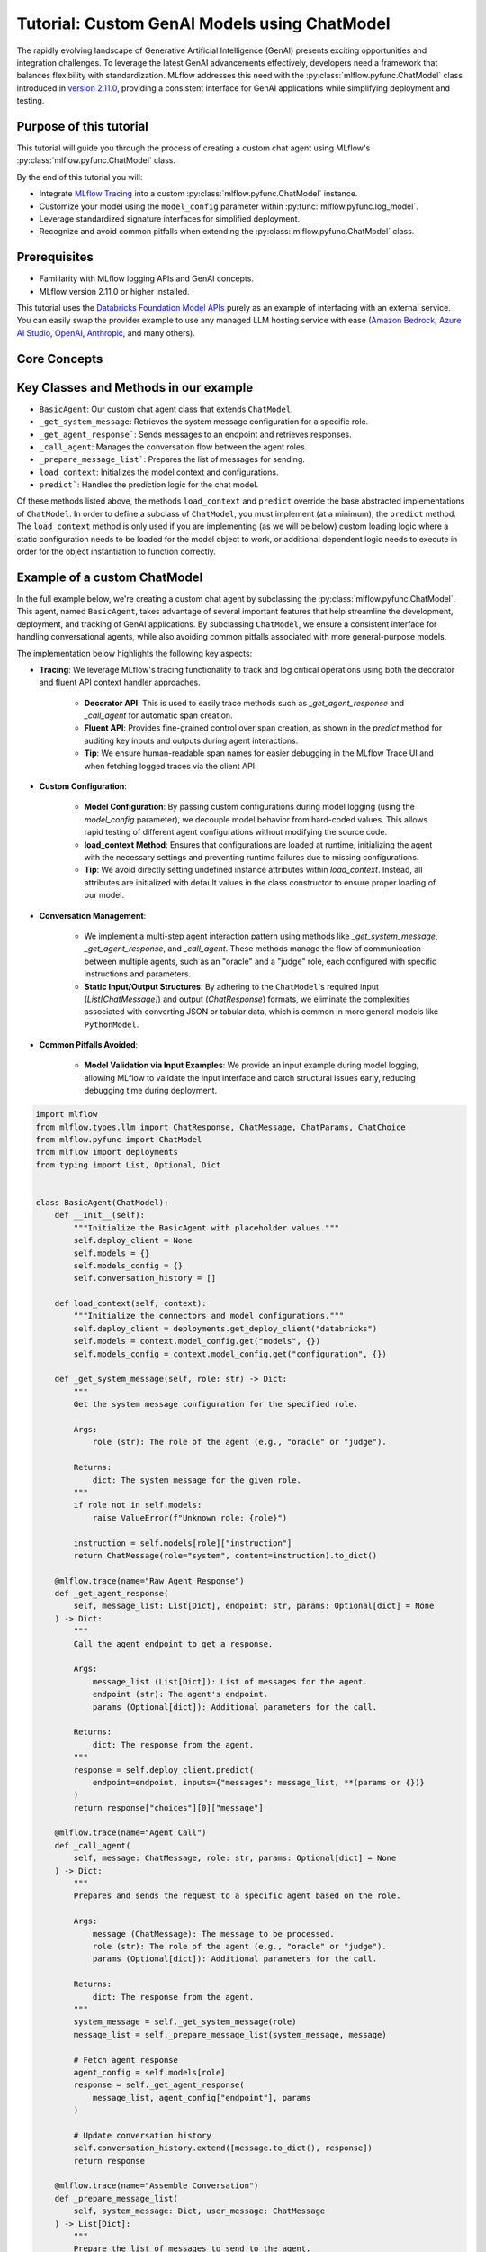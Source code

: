 Tutorial: Custom GenAI Models using ChatModel
=============================================

The rapidly evolving landscape of Generative Artificial Intelligence (GenAI) presents exciting opportunities and integration challenges.
To leverage the latest GenAI advancements effectively, developers need a framework that balances flexibility with standardization. 
MLflow addresses this need with the :py:class:`mlflow.pyfunc.ChatModel` class introduced in 
`version 2.11.0 <https://mlflow.org/releases/2.11.0#chatmodel-interface-for-a-unified-chat-experience-with-pyfunc-models>`_, providing a 
consistent interface for GenAI applications while simplifying deployment and testing.

Purpose of this tutorial
------------------------

This tutorial will guide you through the process of creating a custom chat agent using MLflow's :py:class:`mlflow.pyfunc.ChatModel` class. 

By the end of this tutorial you will:

- Integrate `MLflow Tracing <../tracing/index.html>`_ into a custom :py:class:`mlflow.pyfunc.ChatModel` instance.
- Customize your model using the ``model_config`` parameter within :py:func:`mlflow.pyfunc.log_model`.
- Leverage standardized signature interfaces for simplified deployment.
- Recognize and avoid common pitfalls when extending the :py:class:`mlflow.pyfunc.ChatModel` class.

.. contents::
   :local:

Prerequisites
-------------

- Familiarity with MLflow logging APIs and GenAI concepts.
- MLflow version 2.11.0 or higher installed.

This tutorial uses the `Databricks Foundation Model APIs <https://docs.databricks.com/en/machine-learning/foundation-models/index.html>`_ purely as
an example of interfacing with an external service. You can easily swap the 
provider example to use any managed LLM hosting service with ease (`Amazon Bedrock <https://docs.aws.amazon.com/bedrock/latest/userguide/what-is-bedrock.html>`_,
`Azure AI Studio <https://learn.microsoft.com/en-us/azure/ai-studio/concepts/deployments-overview>`_, 
`OpenAI <https://platform.openai.com/docs/libraries/python-library>`_, `Anthropic <https://docs.anthropic.com/en/api/client-sdks#python>`_, and many others).


Core Concepts
-------------

.. tabs::

    .. tab::  Tracing

        .. raw:: html

            <h3>Tracing Customization for GenAI</h3>
        
        |

        `MLflow Tracing <../tracing/index.html>`_ allows you to monitor and log the execution of your model's methods, providing valuable insights during debugging and performance optimization.

        In our example ``BasicAgent`` implementation we utilize two separate APIs for the initiation of trace spans: the decorator API and the fluent API. 

        .. raw:: html

            <h4>Decorator API</h4>

        .. code-block:: python

            @mlflow.trace
            def _get_system_message(self, role: str) -> Dict:
                if role not in self.models:
                    raise ValueError(f"Unknown role: {role}")

                instruction = self.models[role]["instruction"]
                return ChatMessage(role="system", content=instruction).to_dict()
        
        Using the :py:func:`@mlflow.trace <mlflow.trace>` tracing decorator is the simplest way to add tracing functionality to functions and methods. By default, a span that is generated from 
        the application of this decorator will utilize the name of the function as the name of the span. It is possible to override this naming, as well as
        other parameters associated with the span, as follows:

        .. code-block:: python

            @mlflow.trace(name="custom_span_name", attributes={"key": "value"}, span_type="func")
            def _get_system_message(self, role: str) -> Dict:
                if role not in self.models:
                    raise ValueError(f"Unknown role: {role}")

                instruction = self.models[role]["instruction"]
                return ChatMessage(role="system", content=instruction).to_dict()
        
        .. tip::
            It is always advised to set a human-readable name for any span that you generate, particularly if you are instrumenting private or generically 
            named functions or methods. The MLflow Trace UI will display the name of the function or method by default, which can be confusing to follow 
            if your functions and methods are ambiguously named.

        .. raw:: html

            <h4>Fluent API</h4>

        The :py:func:`fluent APIs <mlflow.start_span>` context handler implementation for initiating spans is useful when you need full control of the logging of each aspect of the span's data. 
        
        The example from our application for ensuring that we're capturing the parameters that are set when loading the model via the ``load_context`` method is 
        shown below. We are pulling from the instance attributes ``self.models_config`` and ``self.models`` to set the attributes of the span.

        .. code-block:: python

            with mlflow.start_span("Audit Agent") as root_span:
                root_span.set_inputs(messages)
                attributes = {**params.to_dict(), **self.models_config, **self.models}
                root_span.set_attributes(attributes)
                # More span manipulation...

        .. raw:: html

            <h4>Traces in the MLflow UI</h4>

        After running our example that includes these combined usage patterns for trace span generation and instrumentation, 

        .. figure:: ../../_static/images/llms/chat-model-guide/agent-trace-ui.png
            :alt: Traces in the MLflow UI for the Agent example
            :width: 100%
            :align: center
        
    .. tab:: Customization
        
        .. raw:: html

            <h3>Model Customization for GenAI</h3>
        
        |

        In order to control the behavior of our ``BasicAgent`` model without having to hard-code configuration values directly into our model logic, specifying
        configurations within the ``model_config`` parameter when logging the model gives some flexibility and versatility to our model definition.
        
        This functionality allows us to:

        - **Rapidly test** different configurations without having to make changes to source code
        - **See the configuration** that was used when logging different iterations directly in the MLflow UI
        - **Simplify the model code** by decoupling the configuration from the implementation 

        .. note::

            In our example model, we set a standard set of configurations that control the behavior of the ``BasicAgent``. The configuration 
            structure expected by the code is a dictionary with the following components:

            - ``models``: Defines the per-agent configurations.
            - ``(model_name)``: Represents the role of the agent. This section contains:

                - ``endpoint``: The specific model type being used by the agent.
                - ``instruction``: The prompt given to the model, describing its role and responsibilities.
                - ``temperature``: The temperature setting controlling response variability.
                - ``max_tokens``: The maximum token limit for generating responses.
            
            - ``configuration``: Contains miscellaneous settings for the agent application.
            
                - ``user_response_instruction``: Provides context for the second agent by simulating a user response based on the first agent's output.

        This configuration structure definition will be:

        - **Defined when logging the model** and structured to support the needs of the model's behavior
        - **Used by the load_context method** and applied to the model when loading
        - **Logged within the MLmodel file** and will be visible within the artifact viewer in the MLflow UI

        The ``model_config`` values that are submitted for our ``BasicAgent`` example within this tutorial can be seen within the logged model's
        ``MLmodel`` file in the UI:

        .. figure:: ../../_static/images/llms/chat-model-guide/model-config-in-ui.png
            :alt: Model configuration in the MLflow UI
            :width: 50%
            :align: center


    .. tab:: Standardization

        .. raw:: html

            <h3>Standardization for GenAI Models</h3>
        
        |

        One of the more complex tasks associated with deploying a GenAI application with MLflow arises when attempting to build a custom implementation
        that is based on subclassing the :py:class:`mlflow.pyfunc.PythonModel` abstraction. 

        While ``PythonModel`` is recommended for custom Deep Learning and traditional Maching Learning models (such as ``sklearn`` or ``torch`` models that require
        additional processing logic apart from that of a base model), there are internal manipulations of the input data that occur
        when serving these models that introduce unneccessary complications with GenAI applications. 

        Due to the fact that DL and traditional ML models largely rely on structured data, when input data is passed via a REST interface for model serving,
        the ``PythonModel`` implementation will convert JSON data into ``pandas.DataFrame`` or ``numpy`` objects. This conversion creates a confusing and difficult to
        debug scenario when using GenAI models. GenAI implementations generally deal exclusively with JSON-conformant data structures and have no tabular 
        representation that makes intuitive sense, thereby creating a frustrating and complex conversion interface needed to make application deployment function
        correctly. 

        To simplify this problem, the :py:class:`mlflow.pyfunc.ChatModel` class was created to provide a simpler interface for handling of the data
        passed into and returned from a call to the ``predict()`` method on custom Python models serving GenAI use cases. 

        In the example tutorial code below, we subclass ``ChatModel`` in order to utilize this simplified interface with its immutable input and output 
        formats. Because of this immutability, we don't have to reason about model signatures, and can instead directly use API standards that have 
        been broadly accepted throughout the GenAI industry. 

        To illustrate why it is preferred to use ``ChatModel`` as a super class to custom GenAI implementations in MLflow, here is the signature that
        would otherwise need to be defined and supplied during model logging to conform to the ``OpenAI`` API spec as of September 2024:

        **Input Schema** as a ``dict``:

        .. code-block:: python

            [
                {
                    "type": "array",
                    "items": {
                        "type": "object",
                        "properties": {
                            "content": {"type": "string", "required": True},
                            "name": {"type": "string", "required": False},
                            "role": {"type": "string", "required": True},
                        },
                    },
                    "name": "messages",
                    "required": True,
                },
                {"type": "double", "name": "temperature", "required": False},
                {"type": "long", "name": "max_tokens", "required": False},
                {"type": "array", "items": {"type": "string"}, "name": "stop", "required": False},
                {"type": "long", "name": "n", "required": False},
                {"type": "boolean", "name": "stream", "required": False},
                {"type": "double", "name": "top_p", "required": False},
                {"type": "long", "name": "top_k", "required": False},
                {"type": "double", "name": "frequency_penalty", "required": False},
                {"type": "double", "name": "presence_penalty", "required": False},
            ]

        By using :py:class:`mlflow.pyfunc.ChatModel` to base a custom implementation off of, we don't have to reason about this complex signature.
        It is provided for us.

        The only two considerations to be aware of when interfacing with the static signatures of ``ChatModel`` are:
         
        - If the service that your custom implementation is interfacing with doesn't adhere to the ``OpenAI`` spec, you will need to extract data from the
          standard structure of :py:class:`mlflow.types.llm.ChatMessage` and :py:class:`mlflow.types.llm.ChatParams` and ensure that it conforms to what 
          your service is expecting. 

        - The returned response from ``predict`` should adhere to the output structure defined within the ``ChatModel`` output signature: 
          :py:class:`mlflow.types.llm.ChatResponse`. 
    
    .. tab:: Pitfalls

        .. raw:: html

            <h3>Common GenAI pitfalls in MLflow</h3>
        
        |

        There are a number of ways that building a custom implementation for a GenAI use case can be frustrating or not intuitive. Here are some of the
        most common that we've heard from our users:

        .. raw:: html

            <h4>Not using a supported flavor</h4>

        If you're working with a library that is natively supported in MLflow, leveraging the built-in support for logging and loading your implementation
        will always be easier than implementing a custom model. It is recommended to check the `supported GenAI flavors <../index.html#native-mlflow-flavors-for-llms>`_
        to see if there is a built-in solution that will meet your use case needs in one of the many integrations that are available.

        .. raw:: html

            <h4>Misinterpreting what <code>load_context</code> does</h4>

        While subclassing one of the base model types for a custom model, it may appear that the class definition is a "what you see is what you get" standard
        Python class. However, when loading your custom model instance, the ``load_context`` method is actually called by another loader object. 

        Because of the implementation, you **cannot have direct assignment of undefined instance attributes** within ``load_context``. 

        For example, this does not work:

        .. code-block:: python

            from mlflow.pyfunc import ChatModel


            class MyModel(ChatModel):
                def __init__(self):
                    self.state = []

                def load_context(self, context):
                    # This will fail on load as the instance attribute self.my_model_config is not defined
                    self.my_model_config = context.get("my_model_config")

        Instead, ensure that any instance attributes that are set by the ``load_context`` method are defined in the class constructor with a
        placeholder value:

        .. code-block:: python
            
            from mlflow.pyfunc import ChatModel


            class MyModel(ChatModel):
                def __init__(self):
                    self.state = []
                    self.my_model_config = None  # Define the attribute here

                def load_context(self, context):
                    self.my_model_config = context.get("my_model_config")

        .. raw:: html

            <h4>Failing to Handle Secrets securely</h4>
        
        It might be tempting to simplify your model's deployment by specifying authentication secrets within a configuration. However, any configuration
        data that is defined within your ``model_config`` parameters **is directly visible in the MLflow UI** and is not stored securely. 

        The recommended approach for handling sensitive configuration data such as API keys or access tokens is to utilize a Secret Manager. 
        The configuration for **what to fetch** from your secrets management system can be stored within the ``model_config`` definition and 
        your deployment environment can utilize a secure means of accessing the key reference for your secrets management service. 

        An effective place to handle secrets assignment (generally set as environment variables or passed as a part of request headers) is to 
        handle the acquisition and per-session setting within ``load_context``. If you have rotating tokens, it is worthwhile to embed the acquisition
        of secrets and re-fetching of them upon expiry as part of a retry mechanism within the call stack of ``predict``.

        .. raw:: html

            <h4>Failing to use <code>input_example</code></h4>  

        While it may seem that providing an ``input_example`` when logging a model in MLflow is purely for cosmetic purposes within the artifact view
        display within the MLflow UI, there is an additional bit of functionality that makes providing this data very useful, particularly for GenAI
        use cases. 

        When an ``input_example`` is provided, MLflow will call your model's ``predict`` method with the example data to validate that the input is
        compatible with the model object that you are logging. If there are any failures that occur, you will receive an error message detailing
        what is wrong with the input syntax. This is very beneficial to ensure that, at the point of logging, you can ensure that your expected
        input interface structure is what will be allowable for the deployed model, thereby saving you hours of debugging and troubleshooting later
        when attempting to deploy your solution. 

        It is **highly recommended** to supply this example during logging.

        .. raw:: html

            <h4>Failing to handle retries for Rate Limits being hit</h4> 

        Nearly all GenAI provider services impose rate limits and token-based usage limits to prevent disruption to their service or to help protect
        users from unexpected bills. When limits are reached, it is important that your prediction logic is robust to handle these failures to ensure
        that a user of your deployed application understands why their request was not successful.

        It can be beneficial to introduce retry logic for certain errors, particularly those involving transient connection issues or per-unit-of-time 
        request limits.  


        .. raw:: html

            <h4>Not validating before deployment</h4>
        
        The process of deploying a GenAI application can a significant amount of time. When an implementation is finally ready to be submitted to a 
        serving environment, the last thing that you want to deal with is a model that is incapable of being served due to some issue with a decoded 
        JSON payload being submitted to your model's ``predict()`` method. 

        MLflow offers the :py:func:`mlflow.models.validate_serving_input` API to ensure that the model that you have logged is capable of being interacted 
        with by emulating the data processing that occurs with a deployed model. 

        To use this API, simply navigate to your logged model with the MLflow UI's artifact viewer. The model display pane on the right side of
        the artifact viewer contains the code snippet that you can execute in an interactive environment to ensure that your model is ready to 
        deploy. 

        For the example in this tutorial, this is the generated code that is copied from the artifact viewer display:

        .. code-block:: python

            from mlflow.models import validate_serving_input

            model_uri = "runs:/8935b7aff5a84f559b5fcc2af3e2ea31/model"

            # The model is logged with an input example. MLflow converts
            # it into the serving payload format for the deployed model endpoint,
            # and saves it to 'serving_input_payload.json'
            serving_payload = """{
            "messages": [
                {
                "role": "user",
                "content": "What is a good recipe for baking scones that doesn't require a lot of skill?"
                }
            ],
            "temperature": 1.0,
            "n": 1,
            "stream": false
            }"""

            # Validate the serving payload works on the model
            validate_serving_input(model_uri, serving_payload)


Key Classes and Methods in our example
--------------------------------------

- ``BasicAgent``: Our custom chat agent class that extends ``ChatModel``.
- ``_get_system_message``: Retrieves the system message configuration for a specific role.
- ``_get_agent_response```: Sends messages to an endpoint and retrieves responses.
- ``_call_agent``: Manages the conversation flow between the agent roles.
- ``_prepare_message_list```: Prepares the list of messages for sending.
- ``load_context``: Initializes the model context and configurations.
- ``predict```: Handles the prediction logic for the chat model.

Of these methods listed above, the methods ``load_context`` and ``predict`` override the base abstracted implementations of ``ChatModel``. In order to 
define a subclass of ``ChatModel``, you must implement (at a minimum), the ``predict`` method. The ``load_context`` method is only used if you are implementing (as we 
will be below) custom loading logic where a static configuration needs to be loaded for the model object to work, or additional dependent logic needs
to execute in order for the object instantiation to function correctly. 


Example of a custom ChatModel
-----------------------------

In the full example below, we're creating a custom chat agent by subclassing the :py:class:`mlflow.pyfunc.ChatModel`. This agent, named ``BasicAgent``, 
takes advantage of several important features that help streamline the development, deployment, and tracking of GenAI applications. By subclassing ``ChatModel``, 
we ensure a consistent interface for handling conversational agents, while also avoiding common pitfalls associated with more general-purpose models.

The implementation below highlights the following key aspects:

- **Tracing**: We leverage MLflow's tracing functionality to track and log critical operations using both the decorator and fluent API context handler approaches. 
    
    - **Decorator API**: This is used to easily trace methods such as `_get_agent_response` and `_call_agent` for automatic span creation.
    - **Fluent API**: Provides fine-grained control over span creation, as shown in the `predict` method for auditing key inputs and outputs during agent interactions.
    - **Tip**: We ensure human-readable span names for easier debugging in the MLflow Trace UI and when fetching logged traces via the client API.

- **Custom Configuration**: 
    
    - **Model Configuration**: By passing custom configurations during model logging (using the `model_config` parameter), we decouple model behavior from 
      hard-coded values. This allows rapid testing of different agent configurations without modifying the source code.
    - **load_context Method**: Ensures that configurations are loaded at runtime, initializing the agent with the necessary settings and preventing runtime 
      failures due to missing configurations.
    - **Tip**: We avoid directly setting undefined instance attributes within `load_context`. Instead, all attributes are initialized with default 
      values in the class constructor to ensure proper loading of our model.

- **Conversation Management**: 
    
    - We implement a multi-step agent interaction pattern using methods like `_get_system_message`, `_get_agent_response`, and `_call_agent`. These 
      methods manage the flow of communication between multiple agents, such as an "oracle" and a "judge" role, each configured with specific instructions
      and parameters.
    - **Static Input/Output Structures**: By adhering to the ``ChatModel``'s required input (`List[ChatMessage]`) and output (`ChatResponse`) formats, 
      we eliminate the complexities associated with converting JSON or tabular data, which is common in more general models like ``PythonModel``.

- **Common Pitfalls Avoided**:
    
    - **Model Validation via Input Examples**: We provide an input example during model logging, allowing MLflow to validate the input interface and catch
      structural issues early, reducing debugging time during deployment.

.. code-block:: python

    import mlflow
    from mlflow.types.llm import ChatResponse, ChatMessage, ChatParams, ChatChoice
    from mlflow.pyfunc import ChatModel
    from mlflow import deployments
    from typing import List, Optional, Dict


    class BasicAgent(ChatModel):
        def __init__(self):
            """Initialize the BasicAgent with placeholder values."""
            self.deploy_client = None
            self.models = {}
            self.models_config = {}
            self.conversation_history = []

        def load_context(self, context):
            """Initialize the connectors and model configurations."""
            self.deploy_client = deployments.get_deploy_client("databricks")
            self.models = context.model_config.get("models", {})
            self.models_config = context.model_config.get("configuration", {})

        def _get_system_message(self, role: str) -> Dict:
            """
            Get the system message configuration for the specified role.

            Args:
                role (str): The role of the agent (e.g., "oracle" or "judge").

            Returns:
                dict: The system message for the given role.
            """
            if role not in self.models:
                raise ValueError(f"Unknown role: {role}")

            instruction = self.models[role]["instruction"]
            return ChatMessage(role="system", content=instruction).to_dict()

        @mlflow.trace(name="Raw Agent Response")
        def _get_agent_response(
            self, message_list: List[Dict], endpoint: str, params: Optional[dict] = None
        ) -> Dict:
            """
            Call the agent endpoint to get a response.

            Args:
                message_list (List[Dict]): List of messages for the agent.
                endpoint (str): The agent's endpoint.
                params (Optional[dict]): Additional parameters for the call.

            Returns:
                dict: The response from the agent.
            """
            response = self.deploy_client.predict(
                endpoint=endpoint, inputs={"messages": message_list, **(params or {})}
            )
            return response["choices"][0]["message"]

        @mlflow.trace(name="Agent Call")
        def _call_agent(
            self, message: ChatMessage, role: str, params: Optional[dict] = None
        ) -> Dict:
            """
            Prepares and sends the request to a specific agent based on the role.

            Args:
                message (ChatMessage): The message to be processed.
                role (str): The role of the agent (e.g., "oracle" or "judge").
                params (Optional[dict]): Additional parameters for the call.

            Returns:
                dict: The response from the agent.
            """
            system_message = self._get_system_message(role)
            message_list = self._prepare_message_list(system_message, message)

            # Fetch agent response
            agent_config = self.models[role]
            response = self._get_agent_response(
                message_list, agent_config["endpoint"], params
            )

            # Update conversation history
            self.conversation_history.extend([message.to_dict(), response])
            return response

        @mlflow.trace(name="Assemble Conversation")
        def _prepare_message_list(
            self, system_message: Dict, user_message: ChatMessage
        ) -> List[Dict]:
            """
            Prepare the list of messages to send to the agent.

            Args:
                system_message (dict): The system message dictionary.
                user_message (ChatMessage): The user message.

            Returns:
                List[dict]: The complete list of messages to send.
            """
            user_prompt = {
                "role": "user",
                "content": self.models_config.get(
                    "user_response_instruction", "Can you make the answer better?"
                ),
            }
            if self.conversation_history:
                return [system_message, *self.conversation_history, user_prompt]
            else:
                return [system_message, user_message.to_dict()]

        def predict(
            self, context, messages: List[ChatMessage], params: Optional[ChatParams] = None
        ) -> ChatResponse:
            """
            Predict method to handle agent conversation.

            Args:
                context: The MLflow context.
                messages (List[ChatMessage]): List of messages to process.
                params (Optional[ChatParams]): Additional parameters for the conversation.

            Returns:
                ChatResponse: The structured response object.
            """
            # Use the fluent API context handler to have added control over what is included in the span
            with mlflow.start_span(name="Audit Agent") as root_span:
                # Add the user input to the root span
                root_span.set_inputs(messages)

                # Add attributes to the root span
                attributes = {**params.to_dict(), **self.models_config, **self.models}
                root_span.set_attributes(attributes)

                # Initiate the conversation with the oracle
                oracle_params = self._get_model_params("oracle")
                oracle_response = self._call_agent(messages[0], "oracle", oracle_params)

                # Process the response with the judge
                judge_params = self._get_model_params("judge")
                judge_response = self._call_agent(
                    ChatMessage(**oracle_response), "judge", judge_params
                )

                # Reset the conversation history and return the final response
                self.conversation_history = []

                output = ChatResponse(
                    choices=[ChatChoice(index=0, message=ChatMessage(**judge_response))],
                    usage={},
                    model=judge_params.get("endpoint", "unknown"),
                )

                root_span.set_outputs(output)

            return output

        def _get_model_params(self, role: str) -> dict:
            """
            Retrieves model parameters for a given role.

            Args:
                role (str): The role of the agent (e.g., "oracle" or "judge").

            Returns:
                dict: A dictionary of parameters for the agent.
            """
            role_config = self.models.get(role, {})

            return {
                "temperature": role_config.get("temperature", 0.5),
                "max_tokens": role_config.get("max_tokens", 500),
            }

Now that we have our model defined, the process of logging it has only a single step that is required to be taken before logging: 
we need to define the configuration for our model to be initialized with. This is done by defining our ``model_config`` configuration.

Setting our ``model_config`` values
-----------------------------------

Before logging the model, we need to define the configuration that governs the behavior of our model's agents. This decoupling of configuration from the core logic of the model allows us to easily test and compare different agent behaviors without needing to modify the model implementation. By using a flexible configuration system, we can efficiently experiment with different settings, making it much easier to iterate and fine-tune our model.

Why Decouple Configuration?
~~~~~~~~~~~~~~~~~~~~~~~~~~~

In the context of Generative AI (GenAI), agent behavior can vary greatly depending on the instruction sets and parameters (such as ``temperature`` or 
``max_tokens``) given to each agent. If we hardcoded these configurations directly into our model's logic, each new test would require changing the 
model's source code, leading to:

- **Inefficiency**: Changing source code for each test slows down the experimentation process.
- **Increased Risk of Errors**: Constantly modifying the source increases the chance of introducing bugs or unintended side effects.
- **Lack of Reproducibility**: Without a clear separation between code and configuration, tracking and reproducing the exact configuration used for 
  a particular result becomes challenging.

By setting these values externally via the ``model_config`` parameter, we make the model flexible and adaptable to different test scenarios. 
This approach also integrates seamlessly with MLflow's evaluation tools, such as :py:func:`mlflow.evaluate`, which allows you to compare model 
outputs across different configurations systematically.

Defining the Model Configuration
~~~~~~~~~~~~~~~~~~~~~~~~~~~~~~~~

The configuration consists of two main sections:

1. **Models**: This section defines agent-specific configurations, such as the ``judge`` and ``oracle`` roles in this example. Each agent has:
   
   - An **endpoint**: Specifies the model type or service being used for this agent.
   - An **instruction**: Defines the role and responsibilities of the agent (e.g., answering questions, evaluating responses).
   - **Temperature and Max Tokens**: Controls the generation variability (``temperature``) and token limit for responses.

2. **General Configuration**: Additional settings for the overall behavior of the model, such as how user responses should be framed for subsequent agents.

Here's how we set the configuration for our agents:

.. code-block:: python

   model_config = {
       "models": {
           "judge": {
               "endpoint": "databricks-meta-llama-3-1-405b-instruct",
               "instruction": (
                   "You are an evaluator of answers provided by others. Based on the context of both the question and the answer, "
                   "provide a corrected answer if it is incorrect; otherwise, enhance the answer with additional context and explanation."
               ),
               "temperature": 0.5,
               "max_tokens": 2000,
           },
           "oracle": {
               "endpoint": "databricks-mixtral-8x7b-instruct",
               "instruction": (
                   "You are a knowledgeable source of information that excels at providing detailed, but brief answers to questions. "
                   "Provide an answer to the question based on the information provided."
               ),
               "temperature": 0.9,
               "max_tokens": 5000,
           },
       },
       "configuration": {
           "user_response_instruction": "Can you evaluate and enhance this answer with the provided contextual history?"
       },
   }

Benefits of External Configuration
~~~~~~~~~~~~~~~~~~~~~~~~~~~~~~~~~~

- **Flexibility**: The decoupled configuration allows us to easily switch or adjust model behavior without modifying the core logic. For example, we can 
  change the model's instructions or adjust the ``temperature`` to test different levels of creativity in the responses.
  
- **Scalability**: As more agents are added to the system or new roles are introduced, we can extend this configuration without cluttering the model's 
  code. This separation keeps the codebase cleaner and more maintainable.

- **Reproducibility and Comparison**: By keeping configuration external, we can log the specific settings used in each run with MLflow. This makes it 
  easier to reproduce results and compare different experiments, ensuring a robust evaluation and adjudication process to select the best performing
  configuration.

With the configuration in place, we're now ready to log the model and run experiments using these settings. By leveraging MLflow's powerful tracking 
and logging features, we'll be able to manage the experiments efficiently and extract valuable insights from the agent's responses.

Defining an Input Example
-------------------------

Before logging our model, it's important to provide an ``input_example`` that demonstrates how to interact with the model. This example serves several key purposes:

- **Validation at Logging Time**: Including an ``input_example`` allows MLflow to execute the ``predict`` method using this example during the logging 
  process. This helps validate that your model can handle the expected input format and catch any issues early.

- **UI Representation**: The ``input_example`` is displayed in the MLflow UI under the model's artifacts. This provides a convenient reference for 
  users to understand the expected input structure when interacting with the deployed model.

By providing an input example, you ensure that your model is tested with real data, increasing confidence that it will behave as expected when deployed.

Here's the input example we'll use:

.. code-block:: python

    input_example = {
        "messages": [
            {
                "role": "user",
                "content": "What is a good recipe for baking scones that doesn't require a lot of skill?",
            }
        ]
    }

This example represents a user asking for an easy scone recipe. It aligns with the input structure expected by our ``BasicAgent`` model, which processes a 
list of messages where each message includes a ``role`` and ``content``.

**Benefits of Providing an Input Example:**

- **Execution and Validation**: MLflow will pass this ``input_example`` to the model's ``predict`` method during logging to ensure that it can process 
  the input without errors. Any issues with input handling, such as incorrect data types or missing fields, will be caught at this stage, saving you time 
  debugging later.

- **User Interface Display**: The ``input_example`` will be visible in the MLflow UI within the model artifact view section. This helps users understand 
  the format of input data the model expects, making it easier to interact with the model once it's deployed.

- **Deployment Confidence**: By validating the model with an example input upfront, you gain additional assurance that the model will function correctly 
  in a production environment, reducing the risk of unexpected behavior after deployment.

Including an ``input_example`` is a simple yet powerful step to verify that your model is ready for deployment and will behave as expected when 
receiving input from users.


Logging and Loading our custom Agent
------------------------------------

To log and load the model using MLflow, use:

.. code-block:: python

    with mlflow.start_run():
        model_info = mlflow.pyfunc.log_model(
            "model",
            python_model=BasicAgent(),
            model_config=model_config,
            input_example=input_example,
        )

    loaded = mlflow.pyfunc.load_model(model_info.model_uri)

    response = loaded.predict(
        {
            "messages": [
                {
                    "role": "user",
                    "content": "What is the best material to make a baseball bat out of?",
                }
            ]
        }
    )

Conclusion
----------

In this tutorial, you have explored the process of creating a custom GenAI chat agent using MLflow's :py:class:`mlflow.pyfunc.ChatModel` class.
We demonstrated how to implement a flexible, scalable, and standardized approach to managing the deployment of GenAI applications, enabling you 
to harness the latest advancements in AI, even for libraries and frameworks that are not yet natively supported with a named flavor in MLflow.

By using ``ChatModel`` instead of the more generic ``PythonModel``, you can avoid many of the common pitfalls associated with deploying GenAI by
leveraging the benefits of immutable signature interfaces that are consistent across any of your deployed GenAI interfaces, simplifying the
use of all of your solutions by providing a consistent experience.

Key takeaways from this tutorial include:

- **Tracing and Monitoring**: By integrating tracing directly into the model, you gain valuable insights into the internal workings of your application,
  making debugging and optimization more straightforward. Both the decorator and fluent API approaches offer versatile ways to manage tracing for
  critical operations.

- **Flexible Configuration Management**: Decoupling configurations from your model code ensures that you can rapidly test and iterate without
  modifying source code. This approach not only streamlines experimentation but also enhances reproducibility and scalability as your application evolves.

- **Standardized Input and Output Structures**: Leveraging the static signatures of ``ChatModel`` simplifies the complexities of deploying and
  serving GenAI models. By adhering to established standards, you reduce the friction typically associated with integrating and validating input/output formats.

- **Avoiding Common Pitfalls**: Throughout the implementation, we highlighted best practices to avoid common issues, such as proper handling 
  of secrets, validating input examples, and understanding the nuances of loading context. Following these practices ensures that your model 
  remains secure, robust, and reliable in production environments.

- **Validation and Deployment Readiness**: The importance of validating your model before deployment cannot be overstated. By using tools 
  like :py:func:`mlflow.models.validate_serving_input`, you can catch and resolve potential deployment issues early, saving time and effort 
  during the production deployment process.

As the landscape of Generative AI continues to evolve, building adaptable and standardized models will be crucial to leveraging the exciting
and powerful capabilities that will be unlocked in the months and years ahead. The approach covered in this tutorial equips you with a robust 
framework for integrating and managing GenAI technologies within MLflow, empowering you to develop, track, and deploy sophisticated AI solutions with ease.

We encourage you to extend and customize this foundational example to suit your specific needs and explore further enhancements. By leveraging 
MLflow's growing capabilities, you can continue to refine your GenAI models, ensuring they deliver impactful and reliable results in any application.
